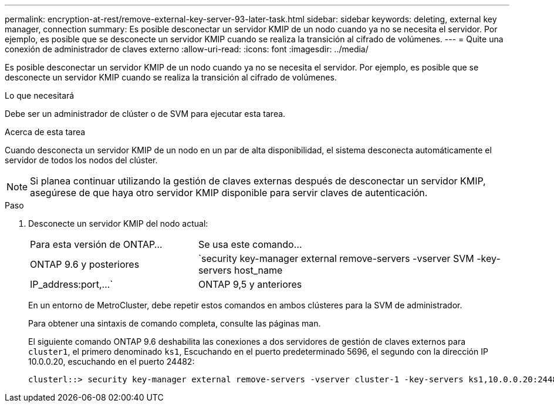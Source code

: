 ---
permalink: encryption-at-rest/remove-external-key-server-93-later-task.html 
sidebar: sidebar 
keywords: deleting, external key manager, connection 
summary: Es posible desconectar un servidor KMIP de un nodo cuando ya no se necesita el servidor. Por ejemplo, es posible que se desconecte un servidor KMIP cuando se realiza la transición al cifrado de volúmenes. 
---
= Quite una conexión de administrador de claves externo
:allow-uri-read: 
:icons: font
:imagesdir: ../media/


[role="lead"]
Es posible desconectar un servidor KMIP de un nodo cuando ya no se necesita el servidor. Por ejemplo, es posible que se desconecte un servidor KMIP cuando se realiza la transición al cifrado de volúmenes.

.Lo que necesitará
Debe ser un administrador de clúster o de SVM para ejecutar esta tarea.

.Acerca de esta tarea
Cuando desconecta un servidor KMIP de un nodo en un par de alta disponibilidad, el sistema desconecta automáticamente el servidor de todos los nodos del clúster.

[NOTE]
====
Si planea continuar utilizando la gestión de claves externas después de desconectar un servidor KMIP, asegúrese de que haya otro servidor KMIP disponible para servir claves de autenticación.

====
.Paso
. Desconecte un servidor KMIP del nodo actual:
+
[cols="35,65"]
|===


| Para esta versión de ONTAP... | Se usa este comando... 


 a| 
ONTAP 9.6 y posteriores
 a| 
`security key-manager external remove-servers -vserver SVM -key-servers host_name|IP_address:port,...`



 a| 
ONTAP 9,5 y anteriores
 a| 
`security key-manager delete -address key_management_server_ipaddress`

|===
+
En un entorno de MetroCluster, debe repetir estos comandos en ambos clústeres para la SVM de administrador.

+
Para obtener una sintaxis de comando completa, consulte las páginas man.

+
El siguiente comando ONTAP 9.6 deshabilita las conexiones a dos servidores de gestión de claves externos para `cluster1`, el primero denominado `ks1`, Escuchando en el puerto predeterminado 5696, el segundo con la dirección IP 10.0.0.20, escuchando en el puerto 24482:

+
[listing]
----
clusterl::> security key-manager external remove-servers -vserver cluster-1 -key-servers ks1,10.0.0.20:24482
----

